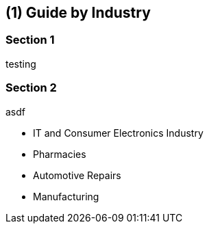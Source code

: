 [#id-guide-by-industry]
== ({counter2:guide_no}{guide_no}) Guide by Industry
:doctype: book

=== Section 1

testing

=== Section 2

asdf

* IT and Consumer Electronics Industry
* Pharmacies
* Automotive Repairs
* Manufacturing

<<<<<<<<<<<